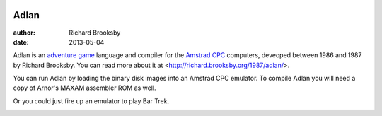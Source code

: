 .. image:: doc/origins/title.gif

Adlan
=====
:author: Richard Brooksby
:date: 2013-05-04

Adlan is an `adventure game
<http://en.wikipedia.org/wiki/Adventure_game>`_ language and compiler
for the `Amstrad CPC <http://en.wikipedia.org/wiki/Amstrad_cpc>`_
computers, deveoped between 1986 and 1987 by Richard Brooksby.  You can
read more about it at <http://richard.brooksby.org/1987/adlan/>.

You can run Adlan by loading the binary disk images into an Amstrad CPC
emulator.  To compile Adlan you will need a copy of Arnor's MAXAM
assembler ROM as well.

Or you could just fire up an emulator to play Bar Trek.

.. image:: doc/origins/bartrek.gif
